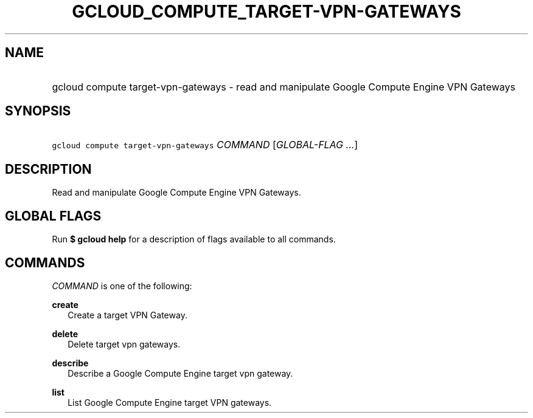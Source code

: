 
.TH "GCLOUD_COMPUTE_TARGET\-VPN\-GATEWAYS" 1



.SH "NAME"
.HP
gcloud compute target\-vpn\-gateways \- read and manipulate Google Compute Engine VPN Gateways



.SH "SYNOPSIS"
.HP
\f5gcloud compute target\-vpn\-gateways\fR \fICOMMAND\fR [\fIGLOBAL\-FLAG\ ...\fR]


.SH "DESCRIPTION"

Read and manipulate Google Compute Engine VPN Gateways.



.SH "GLOBAL FLAGS"

Run \fB$ gcloud help\fR for a description of flags available to all commands.



.SH "COMMANDS"

\f5\fICOMMAND\fR\fR is one of the following:

\fBcreate\fR
.RS 2m
Create a target VPN Gateway.

.RE
\fBdelete\fR
.RS 2m
Delete target vpn gateways.

.RE
\fBdescribe\fR
.RS 2m
Describe a Google Compute Engine target vpn gateway.

.RE
\fBlist\fR
.RS 2m
List Google Compute Engine target VPN gateways.
.RE
